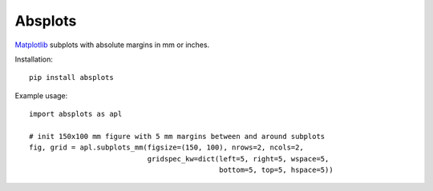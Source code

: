 .. Copyright (c) 2019, Julien Seguinot <seguinot@vaw.baug.ethz.ch>
.. GNU General Public License v3.0+ (https://www.gnu.org/licenses/gpl-3.0.txt)

Absplots
========

.. image:: https://img.shields.io/pypi/v/absplots.svg
   :target: https://pypi.python.org/pypi/absplots
.. image:: https://img.shields.io/pypi/l/absplots.svg
   :target: https://www.gnu.org/licenses/gpl-3.0.txt
.. image:: https://zenodo.org/badge/186842763.svg
   :target: https://zenodo.org/badge/latestdoi/186842763

Matplotlib_ subplots with absolute margins in mm or inches.

Installation::

   pip install absplots

Example usage::

   import absplots as apl

   # init 150x100 mm figure with 5 mm margins between and around subplots
   fig, grid = apl.subplots_mm(figsize=(150, 100), nrows=2, ncols=2,
                               gridspec_kw=dict(left=5, right=5, wspace=5,
                                                bottom=5, top=5, hspace=5))

.. _matplotlib: https://matplotlib.org
